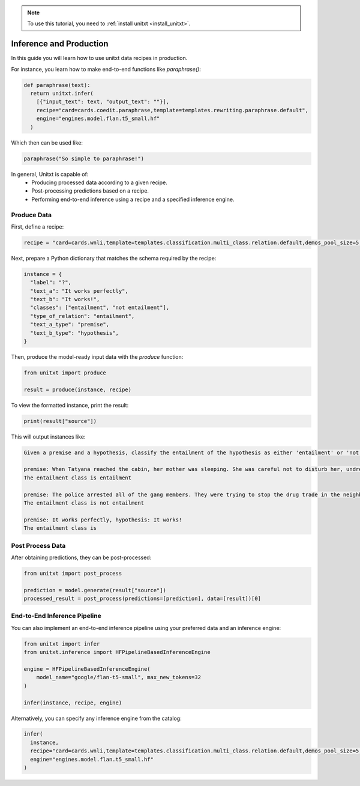 .. _production:

.. note::

   To use this tutorial, you need to :ref:`install unitxt <install_unitxt>`.

========================
Inference and Production
========================

In this guide you will learn how to use unitxt data recipes in production.

For instance, you learn how to make end-to-end functions like `paraphrase()`:

.. code-block:: python

  def paraphrase(text):
    return unitxt.infer(
      [{"input_text": text, "output_text": ""}],
      recipe="card=cards.coedit.paraphrase,template=templates.rewriting.paraphrase.default",
      engine="engines.model.flan.t5_small.hf"
    )

Which then can be used like:

.. code-block:: python

  paraphrase("So simple to paraphrase!")

In general, Unitxt is capable of:
 - Producing processed data according to a given recipe.
 - Post-processing predictions based on a recipe.
 - Performing end-to-end inference using a recipe and a specified inference engine.

Produce Data
------------

First, define a recipe:

.. code-block:: python

  recipe = "card=cards.wnli,template=templates.classification.multi_class.relation.default,demos_pool_size=5,num_demos=2"

Next, prepare a Python dictionary that matches the schema required by the recipe:

.. code-block:: python

  instance = {
    "label": "?",
    "text_a": "It works perfectly",
    "text_b": "It works!",
    "classes": ["entailment", "not entailment"],
    "type_of_relation": "entailment",
    "text_a_type": "premise",
    "text_b_type": "hypothesis",
  }

Then, produce the model-ready input data with the `produce` function:

.. code-block:: python

  from unitxt import produce

  result = produce(instance, recipe)

To view the formatted instance, print the result:

.. code-block::

  print(result["source"])

This will output instances like:

.. code-block::

    Given a premise and a hypothesis, classify the entailment of the hypothesis as either 'entailment' or 'not entailment'.

    premise: When Tatyana reached the cabin, her mother was sleeping. She was careful not to disturb her, undressing and climbing back into her berth., hypothesis: mother was careful not to disturb her, undressing and climbing back into her berth.
    The entailment class is entailment

    premise: The police arrested all of the gang members. They were trying to stop the drug trade in the neighborhood., hypothesis: The police were trying to stop the drug trade in the neighborhood.
    The entailment class is not entailment

    premise: It works perfectly, hypothesis: It works!
    The entailment class is

Post Process Data
-----------------

After obtaining predictions, they can be post-processed:

.. code-block:: python

  from unitxt import post_process

  prediction = model.generate(result["source"])
  processed_result = post_process(predictions=[prediction], data=[result])[0]

End-to-End Inference Pipeline
-----------------------------

You can also implement an end-to-end inference pipeline using your preferred data and an inference engine:

.. code-block:: python

  from unitxt import infer
  from unitxt.inference import HFPipelineBasedInferenceEngine

  engine = HFPipelineBasedInferenceEngine(
      model_name="google/flan-t5-small", max_new_tokens=32
  )

  infer(instance, recipe, engine)

Alternatively, you can specify any inference engine from the catalog:

.. code-block:: python

  infer(
    instance,
    recipe="card=cards.wnli,template=templates.classification.multi_class.relation.default,demos_pool_size=5,num_demos=2",
    engine="engines.model.flan.t5_small.hf"
  )
